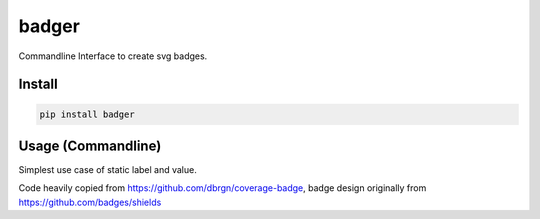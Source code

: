 badger
======

Commandline Interface to create svg badges.

Install
-------

.. code:: bash

    pip install badger

Usage (Commandline)
-------------------

Simplest use case of static label and value.

========================== ===============================
.. code:: bash             .. image:: examples/version.svg

    badger version v0.1.0
========================== ===============================
Percentage mode, with color picked relative to where in the 0-100 range
the value is.

.. code:: bash

    badger -p coverage 71.29%

Usage (Package)
---------------

.. code:: python

    from badger import Badge, PercentageBadge

    badge = Badge("version", "v0.1.0")
    badge.save("test.svg")

    percentage_badge = PercentageBadge("coverage", 71.29)
    badge.save("percentage-test.svg")

Disclaimer
==========

Code heavily copied from https://github.com/dbrgn/coverage-badge, badge
design originally from https://github.com/badges/shields
